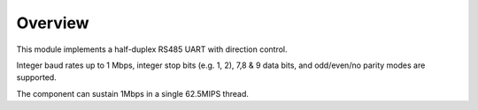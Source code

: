 Overview
========

This module implements a half-duplex RS485 UART with direction control.

Integer baud rates up to 1 Mbps, integer stop bits (e.g. 1, 2), 7,8 & 9 data bits, and odd/even/no parity
modes are supported.

The component can sustain 1Mbps in a single 62.5MIPS thread.
